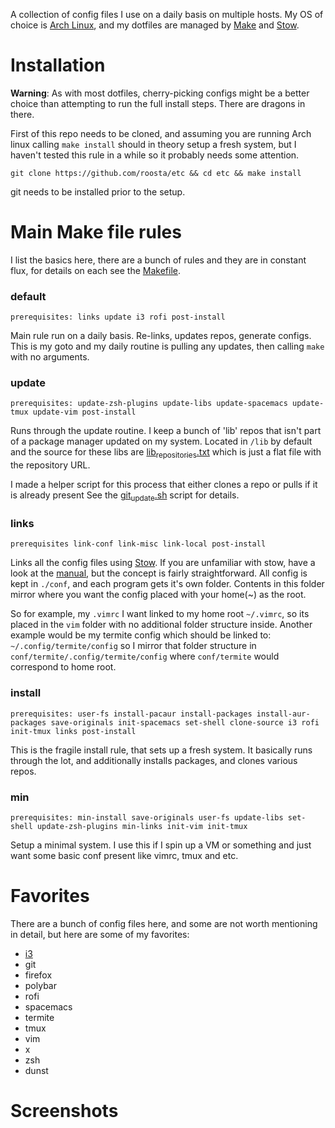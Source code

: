 [[file:assets/title.png]]

A collection of config files I use on a daily basis on multiple hosts.
My OS of choice is [[https://www.archlinux.org/][Arch Linux]], and my dotfiles are managed by [[https://www.gnu.org/software/make/][Make]] and [[https://www.gnu.org/software/stow/][Stow]].

* Installation
  *Warning*: As with most dotfiles, cherry-picking configs might be a better
  choice than attempting to run the full install steps. There are dragons in
  there.

  First of this repo needs to be cloned, and assuming you are running Arch linux
  calling ~make install~ should in theory setup a fresh system, but I haven't
  tested this rule in a while so it probably needs some attention.

  #+BEGIN_SRC shell
  git clone https://github.com/roosta/etc && cd etc && make install
  #+END_SRC

  git needs to be installed prior to the setup.

* Main Make file rules
  I list the basics here, there are a bunch of rules and they are in constant
  flux, for details on each see the [[file:Makefile::HOST%20?=%20$(shell%20hostname)][Makefile]].
*** default
    =prerequisites: links update i3 rofi post-install=

    Main rule run on a daily basis. Re-links, updates repos, generate configs.
    This is my goto and my daily routine is pulling any updates, then calling
    ~make~ with no arguments.

*** update
    =prerequisites: update-zsh-plugins update-libs update-spacemacs update-tmux update-vim post-install=

    Runs through the update routine. I keep a bunch of 'lib' repos that isn't
    part of a package manager updated on my system. Located in =/lib= by default
    and the source for these libs are [[file:lib_repositories.txt::https:/github.com/nonpop/xkblayout-state][lib_repositories.txt]] which is just a flat
    file with the repository URL.

    I made a helper script for this process that either clones a repo or pulls
    if it is already present See the [[file:scripts/git_update.sh::git_clone%20()%20{][git_update.sh]] script for details.

*** links
    =prerequisites link-conf link-misc link-local post-install=

    Links all the config files using [[https://www.gnu.org/software/stow/][Stow]]. If you are unfamiliar with stow, have
    a look at the [[https://www.gnu.org/software/stow/manual/][manual]], but the concept is fairly straightforward. All config
    is kept in ~./conf~, and each program gets it's own folder. Contents in this
    folder mirror where you want the config placed with your home(~) as the root.

    So for example, my =.vimrc= I want linked to my home root =~/.vimrc=, so its
    placed in the ~vim~ folder with no additional folder structure inside. Another
    example would be my termite config which should be linked to:
    =~/.config/termite/config= so I mirror that folder structure in
    =conf/termite/.config/termite/config= where =conf/termite= would correspond to
    home root.

*** install
    =prerequisites: user-fs install-pacaur install-packages install-aur-packages save-originals init-spacemacs set-shell clone-source i3 rofi init-tmux links post-install=

    This is the fragile install rule, that sets up a fresh system. It basically
    runs through the lot, and additionally installs packages, and clones various
    repos.

*** min
    =prerequisites: min-install save-originals user-fs update-libs set-shell update-zsh-plugins min-links init-vim init-tmux=

    Setup a minimal system. I use this if I spin up a VM or something and just
    want some basic conf present like vimrc, tmux and etc.

* Favorites
  There are a bunch of config files here, and some are not worth mentioning in
  detail, but here are some of my favorites:

 - [[https://github.com/roosta/etc/tree/docs/conf/i3][i3]]
 - git
 - firefox
 - polybar
 - rofi
 - spacemacs
 - termite
 - tmux
 - vim
 - x
 - zsh
 - dunst

* Screenshots
[[file:assets/busy.png]]
